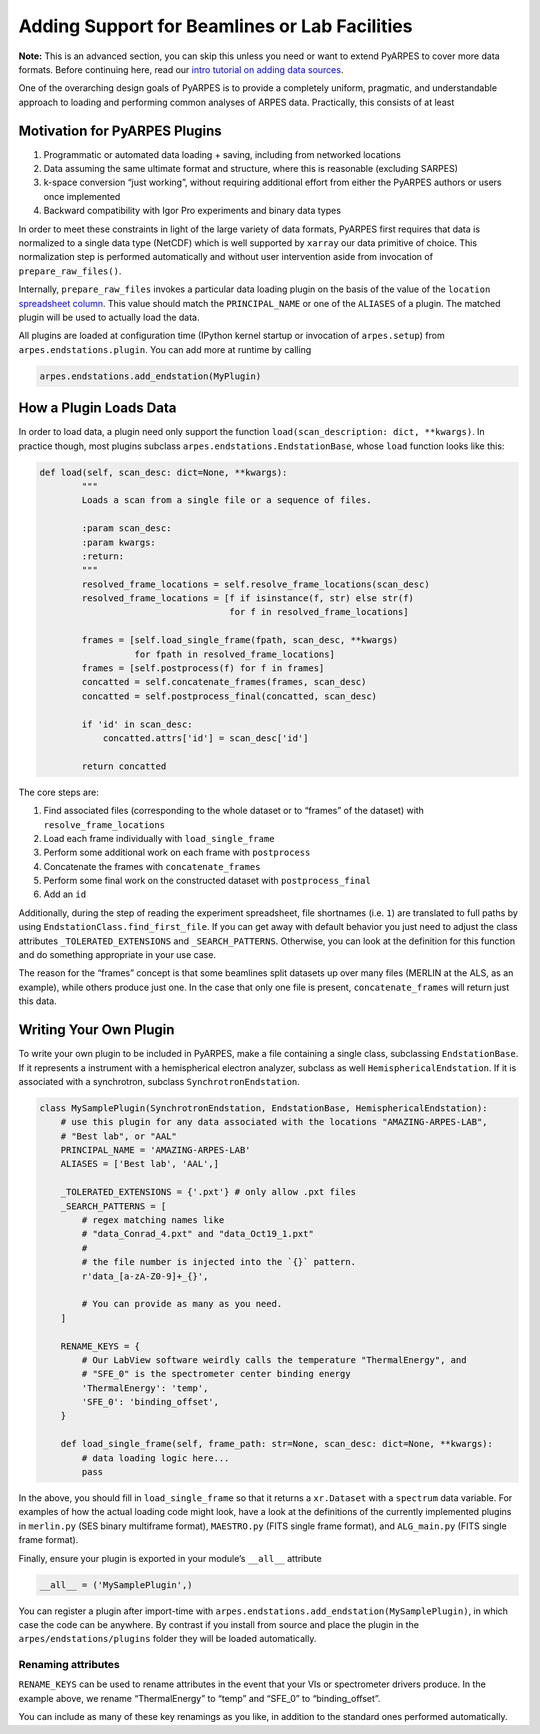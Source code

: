 Adding Support for Beamlines or Lab Facilities
==============================================

**Note:** This is an advanced section, you can skip this unless you need
or want to extend PyARPES to cover more data formats. Before continuing
here, read our `intro tutorial on adding data
sources </writing-plugins-basic>`__.

One of the overarching design goals of PyARPES is to provide a
completely uniform, pragmatic, and understandable approach to loading
and performing common analyses of ARPES data. Practically, this consists
of at least

Motivation for PyARPES Plugins
------------------------------

1. Programmatic or automated data loading + saving, including from
   networked locations
2. Data assuming the same ultimate format and structure, where this is
   reasonable (excluding SARPES)
3. k-space conversion “just working”, without requiring additional
   effort from either the PyARPES authors or users once implemented
4. Backward compatibility with Igor Pro experiments and binary data
   types

In order to meet these constraints in light of the large variety of data
formats, PyARPES first requires that data is normalized to a single data
type (NetCDF) which is well supported by ``xarray`` our data primitive
of choice. This normalization step is performed automatically and
without user intervention aside from invocation of
``prepare_raw_files()``.

Internally, ``prepare_raw_files`` invokes a particular data loading
plugin on the basis of the value of the ``location`` `spreadsheet
column </analysis-spreadsheets>`__. This value should match the
``PRINCIPAL_NAME`` or one of the ``ALIASES`` of a plugin. The matched
plugin will be used to actually load the data.

All plugins are loaded at configuration time (IPython kernel startup or
invocation of ``arpes.setup``) from ``arpes.endstations.plugin``. You
can add more at runtime by calling

.. code:: python

   arpes.endstations.add_endstation(MyPlugin)

How a Plugin Loads Data
-----------------------

In order to load data, a plugin need only support the function
``load(scan_description: dict, **kwargs)``. In practice though, most
plugins subclass ``arpes.endstations.EndstationBase``, whose ``load``
function looks like this:

.. code:: python

   def load(self, scan_desc: dict=None, **kwargs):
           """
           Loads a scan from a single file or a sequence of files.

           :param scan_desc:
           :param kwargs:
           :return:
           """
           resolved_frame_locations = self.resolve_frame_locations(scan_desc)
           resolved_frame_locations = [f if isinstance(f, str) else str(f) 
                                       for f in resolved_frame_locations]

           frames = [self.load_single_frame(fpath, scan_desc, **kwargs) 
                     for fpath in resolved_frame_locations]
           frames = [self.postprocess(f) for f in frames]
           concatted = self.concatenate_frames(frames, scan_desc)
           concatted = self.postprocess_final(concatted, scan_desc)

           if 'id' in scan_desc:
               concatted.attrs['id'] = scan_desc['id']

           return concatted

The core steps are:

1. Find associated files (corresponding to the whole dataset or to
   “frames” of the dataset) with ``resolve_frame_locations``
2. Load each frame individually with ``load_single_frame``
3. Perform some additional work on each frame with ``postprocess``
4. Concatenate the frames with ``concatenate_frames``
5. Perform some final work on the constructed dataset with
   ``postprocess_final``
6. Add an ``id``

Additionally, during the step of reading the experiment spreadsheet,
file shortnames (i.e. ``1``) are translated to full paths by using
``EndstationClass.find_first_file``. If you can get away with default
behavior you just need to adjust the class attributes
``_TOLERATED_EXTENSIONS`` and ``_SEARCH_PATTERNS``. Otherwise, you can
look at the definition for this function and do something appropriate in
your use case.

The reason for the “frames” concept is that some beamlines split
datasets up over many files (MERLIN at the ALS, as an example), while
others produce just one. In the case that only one file is present,
``concatenate_frames`` will return just this data.

Writing Your Own Plugin
-----------------------

To write your own plugin to be included in PyARPES, make a file
containing a single class, subclassing ``EndstationBase``. If it
represents a instrument with a hemispherical electron analyzer, subclass
as well ``HemisphericalEndstation``. If it is associated with a
synchrotron, subclass ``SynchrotronEndstation``.

.. code:: python

   class MySamplePlugin(SynchrotronEndstation, EndstationBase, HemisphericalEndstation):
       # use this plugin for any data associated with the locations "AMAZING-ARPES-LAB", 
       # "Best lab", or "AAL" 
       PRINCIPAL_NAME = 'AMAZING-ARPES-LAB'
       ALIASES = ['Best lab', 'AAL',]

       _TOLERATED_EXTENSIONS = {'.pxt'} # only allow .pxt files
       _SEARCH_PATTERNS = [
           # regex matching names like
           # "data_Conrad_4.pxt" and "data_Oct19_1.pxt"
           # 
           # the file number is injected into the `{}` pattern.
           r'data_[a-zA-Z0-9]+_{}', 

           # You can provide as many as you need.
       ]

       RENAME_KEYS = {
           # Our LabView software weirdly calls the temperature "ThermalEnergy", and 
           # "SFE_0" is the spectrometer center binding energy 
           'ThermalEnergy': 'temp',
           'SFE_0': 'binding_offset',
       }

       def load_single_frame(self, frame_path: str=None, scan_desc: dict=None, **kwargs):
           # data loading logic here...
           pass

In the above, you should fill in ``load_single_frame`` so that it
returns a ``xr.Dataset`` with a ``spectrum`` data variable. For examples
of how the actual loading code might look, have a look at the
definitions of the currently implemented plugins in ``merlin.py`` (SES
binary multiframe format), ``MAESTRO.py`` (FITS single frame format),
and ``ALG_main.py`` (FITS single frame format).

Finally, ensure your plugin is exported in your module’s ``__all__``
attribute

.. code:: python

   __all__ = ('MySamplePlugin',)

You can register a plugin after import-time with
``arpes.endstations.add_endstation(MySamplePlugin)``, in which case the
code can be anywhere. By contrast if you install from source and place
the plugin in the ``arpes/endstations/plugins`` folder they will be
loaded automatically.

Renaming attributes
~~~~~~~~~~~~~~~~~~~

``RENAME_KEYS`` can be used to rename attributes in the event that your
VIs or spectrometer drivers produce. In the example above, we rename
“ThermalEnergy” to “temp” and “SFE_0” to “binding_offset”.

You can include as many of these key renamings as you like, in addition
to the standard ones performed automatically.

